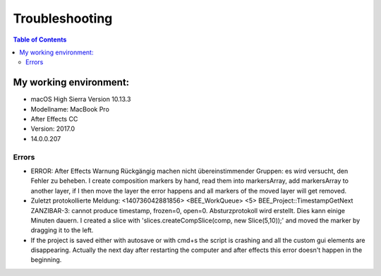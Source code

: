 ===============
Troubleshooting
===============

.. contents:: Table of Contents

My working environment:
-----------------------

-  macOS High Sierra Version 10.13.3
-  Modellname: MacBook Pro
-  After Effects CC
-  Version: 2017.0
-  14.0.0.207


Errors
~~~~~~

-  ERROR: After Effects Warnung Rückgängig machen nicht
   übereinstimmender Gruppen: es wird versucht, den Fehler zu beheben. I
   create composition markers by hand, read them into markersArray, add
   markersArray to another layer, if I then move the layer the error
   happens and all markers of the moved layer will get removed.

-  Zuletzt protokollierte Meldung: <140736042881856> <BEE_WorkQueue> <5>
   BEE_Project::TimestampGetNext ZANZIBAR-3: cannot produce timestamp,
   frozen=0, open=0. Absturzprotokoll wird erstellt. Dies kann einige
   Minuten dauern. I created a slice with 'slices.createCompSlice(comp,
   new Slice(5,10));' and moved the marker by dragging it to the left.

-  If the project is saved either with autosave or with cmd+s the script
   is crashing and all the custom gui elements are disappearing.
   Actually the next day after restarting the computer and after effects
   this error doesn't happen in the beginning.